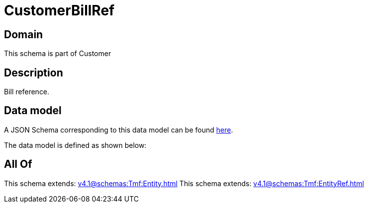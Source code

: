 = CustomerBillRef

[#domain]
== Domain

This schema is part of Customer

[#description]
== Description

Bill reference.


[#data_model]
== Data model

A JSON Schema corresponding to this data model can be found https://tmforum.org[here].

The data model is defined as shown below:


[#all_of]
== All Of

This schema extends: xref:v4.1@schemas:Tmf:Entity.adoc[]
This schema extends: xref:v4.1@schemas:Tmf:EntityRef.adoc[]
